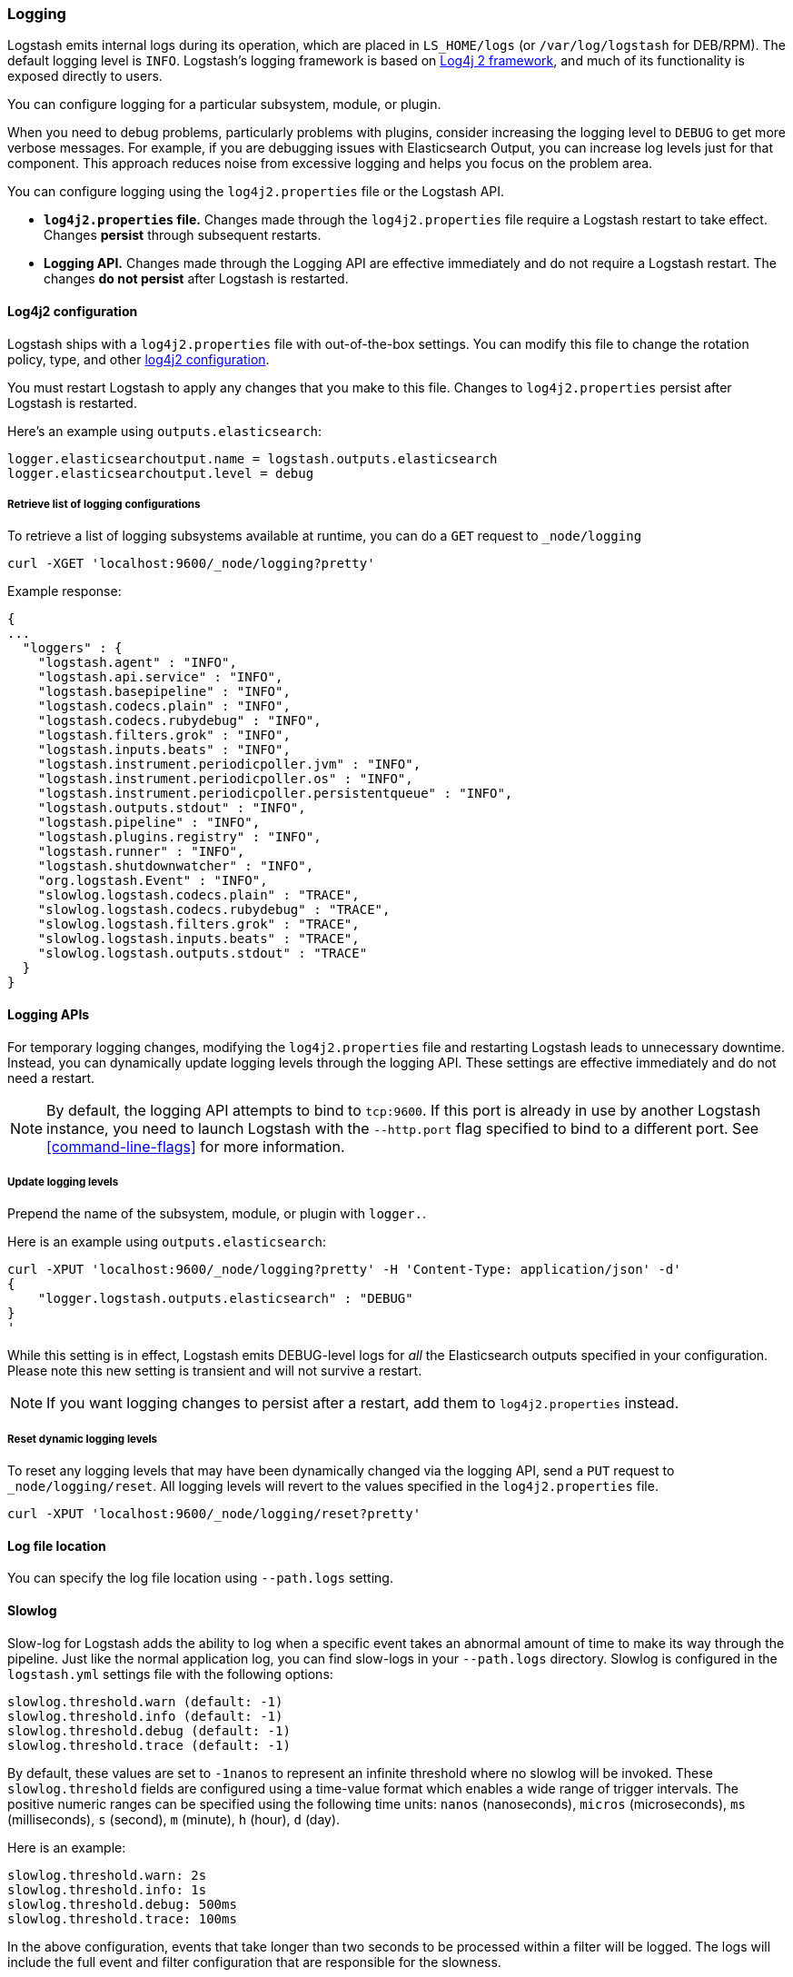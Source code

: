 [[logging]]
=== Logging

Logstash emits internal logs during its operation, which are placed in `LS_HOME/logs` (or `/var/log/logstash` for
DEB/RPM). The default logging level is `INFO`. Logstash's logging framework is based on
http://logging.apache.org/log4j/2.x/[Log4j 2 framework], and much of its functionality is exposed directly to users.

You can configure logging for a particular subsystem, module, or plugin.

When you need to debug problems, particularly problems with plugins, consider
increasing the logging level to `DEBUG` to get more verbose messages. For
example, if you are debugging issues with Elasticsearch Output, you can increase
log levels just for that component. This approach reduces noise from
excessive logging and helps you focus on the problem area.

You can configure logging using the `log4j2.properties` file or the Logstash API.

* *`log4j2.properties` file.*  Changes made through the `log4j2.properties`
file require a Logstash restart to take effect.  Changes *persist*
through subsequent restarts. 
* *Logging API.* Changes made through the Logging API are effective immediately 
and do not require a Logstash restart. The changes *do not persist* after Logstash
is restarted.

[[log4j2]]
==== Log4j2 configuration

Logstash ships with a `log4j2.properties` file with out-of-the-box settings. You
can modify this file to change the rotation policy, type, and other
https://logging.apache.org/log4j/2.x/manual/configuration.html#Loggers[log4j2
configuration]. 

You must restart Logstash to apply any changes that you make to
this file.
Changes to `log4j2.properties` persist after Logstash is restarted.

Here's an example using `outputs.elasticsearch`:

[source,yaml]
--------------------------------------------------
logger.elasticsearchoutput.name = logstash.outputs.elasticsearch
logger.elasticsearchoutput.level = debug
--------------------------------------------------

===== Retrieve list of logging configurations

To retrieve a list of logging subsystems available at runtime, you can do a `GET` request to `_node/logging`

[source,js]
--------------------------------------------------
curl -XGET 'localhost:9600/_node/logging?pretty'
--------------------------------------------------

Example response:

["source","js"]
--------------------------------------------------
{
...
  "loggers" : {
    "logstash.agent" : "INFO",
    "logstash.api.service" : "INFO",
    "logstash.basepipeline" : "INFO",
    "logstash.codecs.plain" : "INFO",
    "logstash.codecs.rubydebug" : "INFO",
    "logstash.filters.grok" : "INFO",
    "logstash.inputs.beats" : "INFO",
    "logstash.instrument.periodicpoller.jvm" : "INFO",
    "logstash.instrument.periodicpoller.os" : "INFO",
    "logstash.instrument.periodicpoller.persistentqueue" : "INFO",
    "logstash.outputs.stdout" : "INFO",
    "logstash.pipeline" : "INFO",
    "logstash.plugins.registry" : "INFO",
    "logstash.runner" : "INFO",
    "logstash.shutdownwatcher" : "INFO",
    "org.logstash.Event" : "INFO",
    "slowlog.logstash.codecs.plain" : "TRACE",
    "slowlog.logstash.codecs.rubydebug" : "TRACE",
    "slowlog.logstash.filters.grok" : "TRACE",
    "slowlog.logstash.inputs.beats" : "TRACE",
    "slowlog.logstash.outputs.stdout" : "TRACE"
  }
}
--------------------------------------------------

==== Logging APIs

For temporary logging changes, modifying the `log4j2.properties` file and restarting Logstash leads to unnecessary
downtime. Instead, you can dynamically update logging levels through the logging API. These settings are effective
immediately and do not need a restart. 

NOTE: By default, the logging API attempts to bind to `tcp:9600`. If this port is already in use by another Logstash
instance, you need to launch Logstash with the `--http.port` flag specified to bind to a different port. See
<<command-line-flags>> for more information.

===== Update logging levels

Prepend the name of the subsystem, module, or plugin with `logger.`. 

Here is an example using `outputs.elasticsearch`:

[source,js]
--------------------------------------------------
curl -XPUT 'localhost:9600/_node/logging?pretty' -H 'Content-Type: application/json' -d'
{
    "logger.logstash.outputs.elasticsearch" : "DEBUG"
}
'
--------------------------------------------------

While this setting is in effect, Logstash emits DEBUG-level logs for __all__ the Elasticsearch outputs
specified in your configuration. Please note this new setting is transient and will not survive a restart.

NOTE: If you want logging changes to persist after a restart, add them to `log4j2.properties` instead. 

===== Reset dynamic logging levels

To reset any logging levels that may have been dynamically changed via the logging API, send a `PUT` request to
`_node/logging/reset`. All logging levels will revert to the values specified in the `log4j2.properties` file.

[source,js]
--------------------------------------------------
curl -XPUT 'localhost:9600/_node/logging/reset?pretty'
--------------------------------------------------

==== Log file location

You can specify the log file location using `--path.logs` setting.

==== Slowlog

Slow-log for Logstash adds the ability to log when a specific event takes an abnormal amount of time to make its way
through the pipeline. Just like the normal application log, you can find slow-logs in your `--path.logs` directory.
Slowlog is configured in the `logstash.yml` settings file with the following options:

[source,yaml]
------------------------------
slowlog.threshold.warn (default: -1)
slowlog.threshold.info (default: -1)
slowlog.threshold.debug (default: -1)
slowlog.threshold.trace (default: -1)
------------------------------

By default, these values are set to `-1nanos` to represent an infinite threshold where no slowlog will be invoked. These `slowlog.threshold`
fields are configured using a time-value format which enables a wide range of trigger intervals. The positive numeric ranges
can be specified using the following time units: `nanos` (nanoseconds), `micros` (microseconds), `ms` (milliseconds), `s` (second), `m` (minute),
`h` (hour), `d` (day).

Here is an example:

[source,yaml]
------------------------------
slowlog.threshold.warn: 2s
slowlog.threshold.info: 1s
slowlog.threshold.debug: 500ms
slowlog.threshold.trace: 100ms
------------------------------

In the above configuration, events that take longer than two seconds to be processed within a filter will be logged.
The logs will include the full event and filter configuration that are responsible for the slowness.
